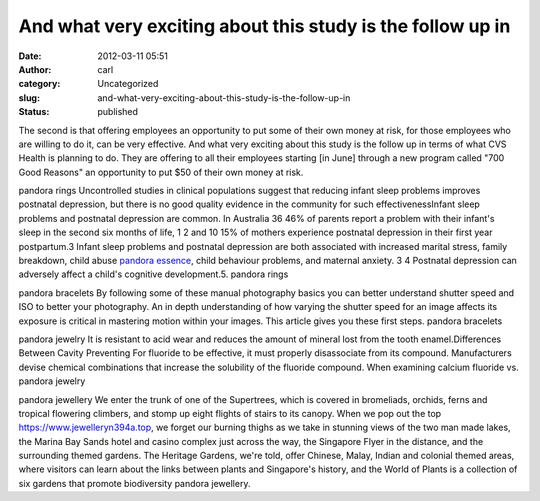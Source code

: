 And what very exciting about this study is the follow up in
###########################################################
:date: 2012-03-11 05:51
:author: carl
:category: Uncategorized
:slug: and-what-very-exciting-about-this-study-is-the-follow-up-in
:status: published

The second is that offering employees an opportunity to put some of
their own money at risk, for those employees who are willing to do it,
can be very effective. And what very exciting about this study is the
follow up in terms of what CVS Health is planning to do. They are
offering to all their employees starting [in June] through a new program
called "700 Good Reasons" an opportunity to put $50 of their own money
at risk.

pandora rings Uncontrolled studies in clinical populations suggest that
reducing infant sleep problems improves postnatal depression, but there
is no good quality evidence in the community for such
effectivenessInfant sleep problems and postnatal depression are common.
In Australia 36 46% of parents report a problem with their infant's
sleep in the second six months of life, 1 2 and 10 15% of mothers
experience postnatal depression in their first year postpartum.3 Infant
sleep problems and postnatal depression are both associated with
increased marital stress, family breakdown, child abuse `pandora
essence <https://www.jewelleryn394a.top>`__, child behaviour problems,
and maternal anxiety. 3 4 Postnatal depression can adversely affect a
child's cognitive development.5. pandora rings

pandora bracelets By following some of these manual photography basics
you can better understand shutter speed and ISO to better your
photography. An in depth understanding of how varying the shutter speed
for an image affects its exposure is critical in mastering motion within
your images. This article gives you these first steps. pandora bracelets

pandora jewelry It is resistant to acid wear and reduces the amount of
mineral lost from the tooth enamel.Differences Between Cavity Preventing
For fluoride to be effective, it must properly disassociate from its
compound. Manufacturers devise chemical combinations that increase the
solubility of the fluoride compound. When examining calcium fluoride vs.
pandora jewelry

pandora jewellery We enter the trunk of one of the Supertrees, which is
covered in bromeliads, orchids, ferns and tropical flowering climbers,
and stomp up eight flights of stairs to its canopy. When we pop out the
top https://www.jewelleryn394a.top, we forget our burning thighs as we
take in stunning views of the two man made lakes, the Marina Bay Sands
hotel and casino complex just across the way, the Singapore Flyer in the
distance, and the surrounding themed gardens. The Heritage Gardens,
we're told, offer Chinese, Malay, Indian and colonial themed areas,
where visitors can learn about the links between plants and Singapore's
history, and the World of Plants is a collection of six gardens that
promote biodiversity pandora jewellery.
